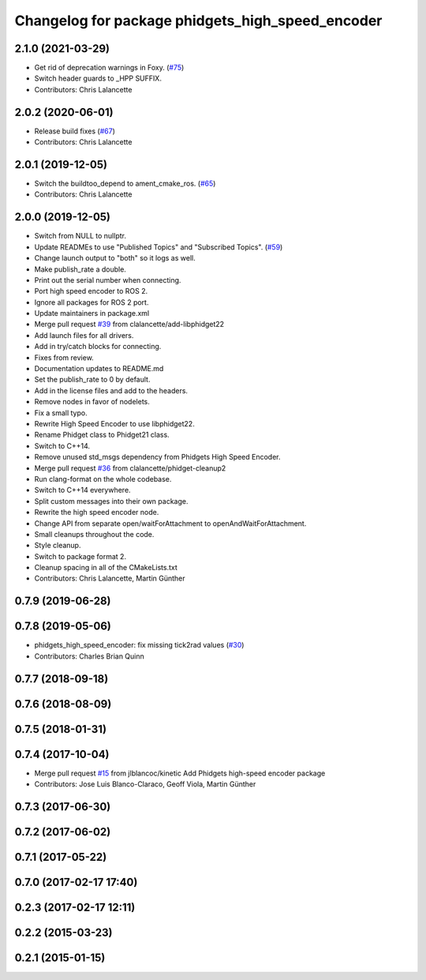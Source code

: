 ^^^^^^^^^^^^^^^^^^^^^^^^^^^^^^^^^^^^^^^^^^^^^^^^^
Changelog for package phidgets_high_speed_encoder
^^^^^^^^^^^^^^^^^^^^^^^^^^^^^^^^^^^^^^^^^^^^^^^^^

2.1.0 (2021-03-29)
------------------
* Get rid of deprecation warnings in Foxy. (`#75 <https://github.com/ros-drivers/phidgets_drivers/issues/75>`_)
* Switch header guards to _HPP SUFFIX.
* Contributors: Chris Lalancette

2.0.2 (2020-06-01)
------------------
* Release build fixes (`#67 <https://github.com/ros-drivers/phidgets_drivers/issues/67>`_)
* Contributors: Chris Lalancette

2.0.1 (2019-12-05)
------------------
* Switch the buildtoo_depend to ament_cmake_ros. (`#65 <https://github.com/ros-drivers/phidgets_drivers/issues/65>`_)
* Contributors: Chris Lalancette

2.0.0 (2019-12-05)
------------------
* Switch from NULL to nullptr.
* Update READMEs to use "Published Topics" and "Subscribed Topics". (`#59 <https://github.com/ros-drivers/phidgets_drivers/issues/59>`_)
* Change launch output to "both" so it logs as well.
* Make publish_rate a double.
* Print out the serial number when connecting.
* Port high speed encoder to ROS 2.
* Ignore all packages for ROS 2 port.
* Update maintainers in package.xml
* Merge pull request `#39 <https://github.com/ros-drivers/phidgets_drivers/issues/39>`_ from clalancette/add-libphidget22
* Add launch files for all drivers.
* Add in try/catch blocks for connecting.
* Fixes from review.
* Documentation updates to README.md
* Set the publish_rate to 0 by default.
* Add in the license files and add to the headers.
* Remove nodes in favor of nodelets.
* Fix a small typo.
* Rewrite High Speed Encoder to use libphidget22.
* Rename Phidget class to Phidget21 class.
* Switch to C++14.
* Remove unused std_msgs dependency from Phidgets High Speed Encoder.
* Merge pull request `#36 <https://github.com/ros-drivers/phidgets_drivers/issues/36>`_ from clalancette/phidget-cleanup2
* Run clang-format on the whole codebase.
* Switch to C++14 everywhere.
* Split custom messages into their own package.
* Rewrite the high speed encoder node.
* Change API from separate open/waitForAttachment to openAndWaitForAttachment.
* Small cleanups throughout the code.
* Style cleanup.
* Switch to package format 2.
* Cleanup spacing in all of the CMakeLists.txt
* Contributors: Chris Lalancette, Martin Günther

0.7.9 (2019-06-28)
------------------

0.7.8 (2019-05-06)
------------------
* phidgets_high_speed_encoder: fix missing tick2rad values (`#30 <https://github.com/ros-drivers/phidgets_drivers/issues/30>`_)
* Contributors: Charles Brian Quinn

0.7.7 (2018-09-18)
------------------

0.7.6 (2018-08-09)
------------------

0.7.5 (2018-01-31)
------------------

0.7.4 (2017-10-04)
------------------
* Merge pull request `#15 <https://github.com/ros-drivers/phidgets_drivers/issues/15>`_ from jlblancoc/kinetic
  Add Phidgets high-speed encoder package
* Contributors: Jose Luis Blanco-Claraco, Geoff Viola, Martin Günther

0.7.3 (2017-06-30)
------------------

0.7.2 (2017-06-02)
------------------

0.7.1 (2017-05-22)
------------------

0.7.0 (2017-02-17 17:40)
------------------------

0.2.3 (2017-02-17 12:11)
------------------------

0.2.2 (2015-03-23)
------------------

0.2.1 (2015-01-15)
------------------
